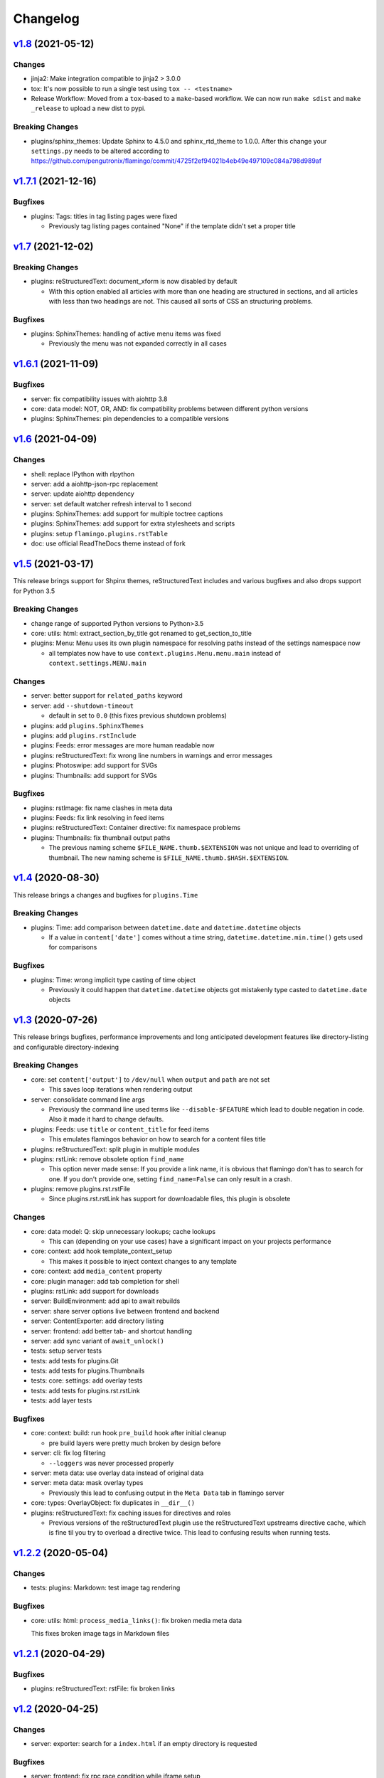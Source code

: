 

Changelog
=========

`v1.8 <https://github.com/pengutronix/flamingo/compare/v1.7.1...v1.8>`_ (2021-05-12)
------------------------------------------------------------------------------------

Changes
~~~~~~~

* jinja2: Make integration compatible to jinja2 > 3.0.0
* tox: It's now possible to run a single test using ``tox -- <testname>``
* Release Workflow: Moved from a ``tox``-based to a ``make``-based workflow.
  We can now run ``make sdist`` and ``make _release`` to upload a new dist to pypi.

Breaking Changes
~~~~~~~~~~~~~~~~

* plugins/sphinx_themes: Update Sphinx to 4.5.0 and sphinx_rtd_theme to 1.0.0.
  After this change your ``settings.py`` needs to be altered according to
  https://github.com/pengutronix/flamingo/commit/4725f2ef94021b4eb49e497109c084a798d989af


`v1.7.1 <https://github.com/pengutronix/flamingo/compare/v1.7...v1.7.1>`_ (2021-12-16)
--------------------------------------------------------------------------------------

Bugfixes
~~~~~~~~

* plugins: Tags: titles in tag listing pages were fixed

  * Previously tag listing pages contained "None" if the template didn't set
    a proper title


`v1.7 <https://github.com/pengutronix/flamingo/compare/v1.6.1...v1.7>`_ (2021-12-02)
------------------------------------------------------------------------------------

Breaking Changes
~~~~~~~~~~~~~~~~

* plugins: reStructuredText: document_xform is now disabled by default

  * With this option enabled all articles with more than one heading are
    structured in sections, and all articles with less than two headings are
    not. This caused all sorts of CSS an structuring problems.

Bugfixes
~~~~~~~~

* plugins: SphinxThemes: handling of active menu items was fixed

  * Previously the menu was not expanded correctly in all cases


`v1.6.1 <https://github.com/pengutronix/flamingo/compare/v1.6...v1.6.1>`_ (2021-11-09)
--------------------------------------------------------------------------------------

Bugfixes
~~~~~~~~

* server: fix compatibility issues with aiohttp 3.8

* core: data model: NOT, OR, AND: fix compatibility problems between different
  python versions

* plugins: SphinxThemes: pin dependencies to a compatible versions


`v1.6 <https://github.com/pengutronix/flamingo/compare/v1.5...v1.6>`_ (2021-04-09)
----------------------------------------------------------------------------------

Changes
~~~~~~~

* shell: replace IPython with rlpython
* server: add a aiohttp-json-rpc replacement
* server: update aiohttp dependency
* server: set default watcher refresh interval to 1 second
* plugins: SphinxThemes: add support for multiple toctree captions
* plugins: SphinxThemes: add support for extra stylesheets and scripts
* plugins: setup ``flamingo.plugins.rstTable``
* doc: use official ReadTheDocs theme instead of fork


`v1.5 <https://github.com/pengutronix/flamingo/compare/v1.4...v1.5>`_ (2021-03-17)
----------------------------------------------------------------------------------

This release brings support for Shpinx themes, reStructuredText includes and 
various bugfixes and also drops support for Python 3.5


Breaking Changes
~~~~~~~~~~~~~~~~

* change range of supported Python versions to Python>3.5

* core: utils: html: extract_section_by_title got renamed to
  get_section_to_title

* plugins: Menu: Menu uses its own plugin namespace for resolving paths
  instead of the settings namespace now

  * all templates now have to use ``context.plugins.Menu.menu.main`` instead
    of ``context.settings.MENU.main``


Changes
~~~~~~~

* server: better support for ``related_paths`` keyword

* server: add ``--shutdown-timeout``

  * default in set to ``0.0`` (this fixes previous shutdown problems)

* plugins: add ``plugins.SphinxThemes``
* plugins: add ``plugins.rstInclude``
* plugins: Feeds: error messages are more human readable now

* plugins: reStructuredText: fix wrong line numbers in warnings and
  error messages

* plugins: Photoswipe: add support for SVGs
* plugins: Thumbnails: add support for SVGs


Bugfixes
~~~~~~~~

* plugins: rstImage: fix name clashes in meta data
* plugins: Feeds: fix link resolving in feed items
* plugins: reStructuredText: Container directive: fix namespace problems

* plugins: Thumbnails: fix thumbnail output paths

  * The previous naming scheme ``$FILE_NAME.thumb.$EXTENSION`` was not unique
    and lead to overriding of thumbnail. The new naming scheme is
    ``$FILE_NAME.thumb.$HASH.$EXTENSION``.


`v1.4 <https://github.com/pengutronix/flamingo/compare/v1.3...v1.4>`_ (2020-08-30)
----------------------------------------------------------------------------------

This release brings a changes and bugfixes for ``plugins.Time``


Breaking Changes
~~~~~~~~~~~~~~~~

* plugins: Time: add comparison between ``datetime.date`` and
  ``datetime.datetime`` objects

  * If a value in ``content['date']`` comes without a time string,
    ``datetime.datetime.min.time()`` gets used for comparisons


Bugfixes
~~~~~~~~

* plugins: Time: wrong implicit type casting of time object

  * Previously it could happen that ``datetime.datetime`` objects got
    mistakenly type casted to ``datetime.date`` objects


`v1.3 <https://github.com/pengutronix/flamingo/compare/v1.2.2...v1.3>`_ (2020-07-26)
------------------------------------------------------------------------------------

This release brings bugfixes, performance improvements and long anticipated
development features like directory-listing and configurable directory-indexing


Breaking Changes
~~~~~~~~~~~~~~~~

* core: set ``content['output']`` to ``/dev/null`` when ``output``
  and ``path`` are not set

  * This saves loop iterations when rendering output

* server: consolidate command line args

  * Previously the command line used terms like ``--disable-$FEATURE`` which
    lead to double negation in code. Also it made it hard to change defaults.

* plugins: Feeds: use ``title`` or ``content_title`` for feed items

  * This emulates flamingos behavior on how to search for a content files title

* plugins: reStructuredText: split plugin in multiple modules

* plugins: rstLink: remove obsolete option ``find_name``

  * This option never made sense: If you provide a link name, it is obvious
    that flamingo don't has to search for one. If you don't provide one,
    setting ``find_name=False`` can only result in a crash.

* plugins: remove plugins.rst.rstFile

  * Since plugins.rst.rstLink has support for downloadable files, this plugin
    is obsolete


Changes
~~~~~~~

* core: data model: Q: skip unnecessary lookups; cache lookups

  * This can (depending on your use cases) have a significant impact on your
    projects performance

* core: context: add hook template_context_setup

  * This makes it possible to inject context changes to any template

* core: context: add ``media_content`` property
* core: plugin manager: add tab completion for shell

* plugins: rstLink: add support for downloads
* server: BuildEnvironment: add api to await rebuilds
* server: share server options live between frontend and backend
* server: ContentExporter: add directory listing
* server: frontend: add better tab- and shortcut handling
* server: add sync variant of ``await_unlock()``

* tests: setup server tests
* tests: add tests for plugins.Git
* tests: add tests for plugins.Thumbnails
* tests: core: settings: add overlay tests
* tests: add tests for plugins.rst.rstLink
* tests: add layer tests


Bugfixes
~~~~~~~~

* core: context: build: run hook ``pre_build`` hook after initial cleanup

  * pre build layers were pretty much broken by design before

* server: cli: fix log filtering

  * ``--loggers`` was never processed properly

* server: meta data: use overlay data instead of original data
* server: meta data: mask overlay types

  * Previously this lead to confusing output in the ``Meta Data`` tab in
    flamingo server

* core: types: OverlayObject: fix duplicates in ``__dir__()``

* plugins: reStructuredText: fix caching issues for directives and roles

  * Previous versions of the reStructuredText plugin use the reStructuredText
    upstreams directive cache, which is fine til you try to overload a
    directive twice. This lead to confusing results when running tests.



`v1.2.2 <https://github.com/pengutronix/flamingo/compare/v1.2.1...v1.2.2>`_ (2020-05-04)
----------------------------------------------------------------------------------------

Changes
~~~~~~~

* tests: plugins: Markdown: test image tag rendering


Bugfixes
~~~~~~~~

* core: utils: html: ``process_media_links()``: fix broken media meta data

  This fixes broken image tags in Markdown files



`v1.2.1 <https://github.com/pengutronix/flamingo/compare/v1.2...v1.2.1>`_ (2020-04-29)
--------------------------------------------------------------------------------------

Bugfixes
~~~~~~~~

* plugins: reStructuredText: rstFile: fix broken links



`v1.2 <https://github.com/pengutronix/flamingo/compare/v1.1...v1.2>`_ (2020-04-25)
----------------------------------------------------------------------------------

Changes
~~~~~~~

* server: exporter: search for a ``index.html`` if an empty directory is requested

Bugfixes
~~~~~~~~

* server: frontend: fix rpc race condition while iframe setup

* plugins: Redirects: fix empty HTML files

  In early versions of flamingo page contents were stored in
  ``content['content']``.  Now they are stored in ``content['content_body']``.



`v1.1 <https://github.com/pengutronix/flamingo/compare/v1.0...v1.1>`_ (2020-03-29)
----------------------------------------------------------------------------------

Changes
~~~~~~~

* core: plugins: PluginManager: make ``THEME_PATHS`` a property

  This makes dynamically generated theme paths by plugin hooks possible

* server: frontend: show an error message if JavasCript is disabled

* plugins: reStructuredText: make system message removing configurable by
  ``settings.RST_REMOVE_SYSTEM_MESSAGES_FROM_OUPUT``

* core: context: add ``resolve_content_path()`` for resolving relative and
  absolute content paths

* core: templating: Jinja2: make Jinja2 extensions configurable by
  ``settings.JINJA2_EXTENSIONS``

* core: templating: Jinja2: rewrite ``link()`` method

  * use ``context.resolve_content_path()`` instead of custom path resolving
  * add ``LinkError`` class for better error reporting in Live-Server
  * make i18n path resolving configurable

* plugins: reStructuredText: add rstLink

  This plugin adds a Sphinx like docutils role for internal and external links

Bugfixes
~~~~~~~~

* core: plugins: Layers: Check if directories exist before using them

* core: data model: fix ``endswith`` lookup

  Til this point ``__endswith`` lookups ran ``<str>.startswith()`` due a
  copy-paste error.

* server: frontend: return an ``404`` error on directory listing request
  instead of crashing



`v1.0 <https://github.com/pengutronix/flamingo/releases/tag/v1.0>`_ (2020-03-19)
--------------------------------------------------------------------------------

* First stable release
